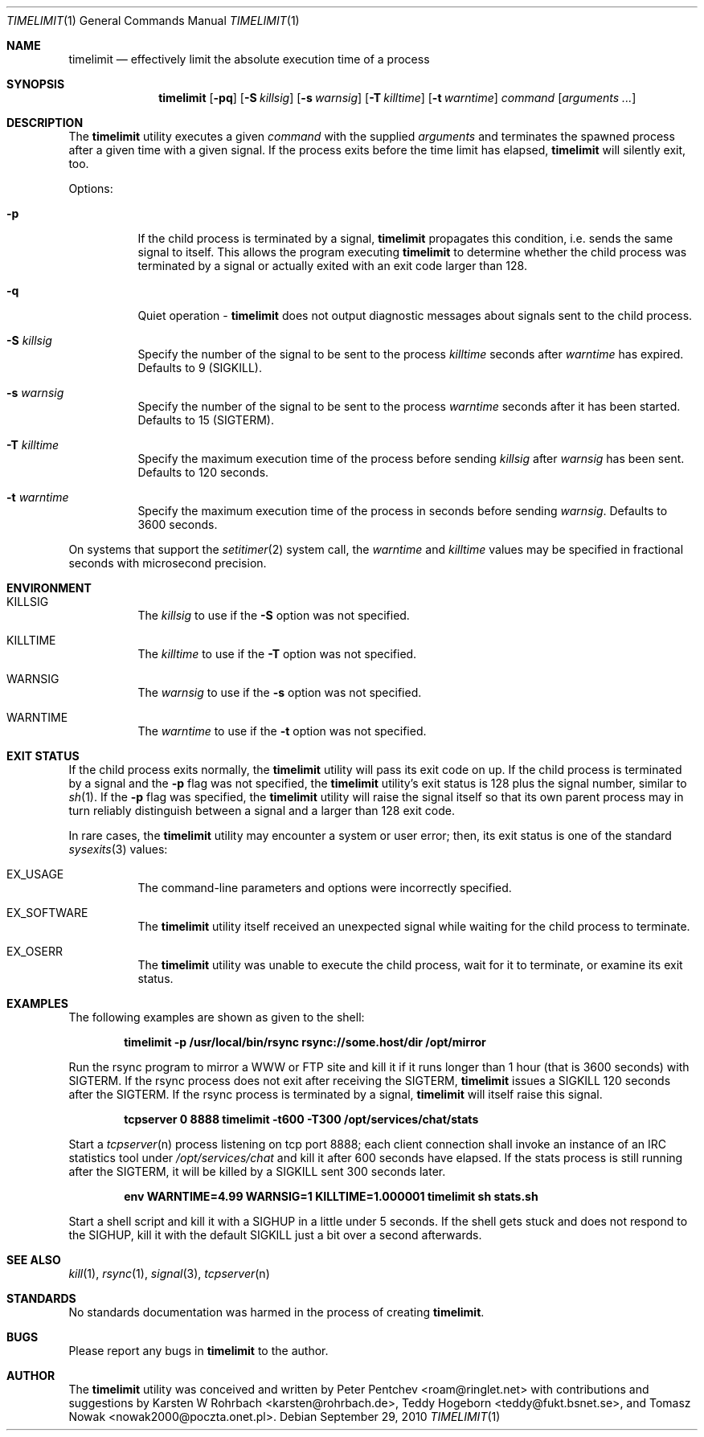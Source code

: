 .\" Copyright (c) 2001, 2007 - 2010  Peter Pentchev
.\" All rights reserved.
.\"
.\" Redistribution and use in source and binary forms, with or without
.\" modification, are permitted provided that the following conditions
.\" are met:
.\" 1. Redistributions of source code must retain the above copyright
.\"    notice, this list of conditions and the following disclaimer.
.\" 2. Redistributions in binary form must reproduce the above copyright
.\"    notice, this list of conditions and the following disclaimer in the
.\"    documentation and/or other materials provided with the distribution.
.\"
.\" THIS SOFTWARE IS PROVIDED BY THE AUTHOR AND CONTRIBUTORS ``AS IS'' AND
.\" ANY EXPRESS OR IMPLIED WARRANTIES, INCLUDING, BUT NOT LIMITED TO, THE
.\" IMPLIED WARRANTIES OF MERCHANTABILITY AND FITNESS FOR A PARTICULAR PURPOSE
.\" ARE DISCLAIMED.  IN NO EVENT SHALL THE AUTHOR OR CONTRIBUTORS BE LIABLE
.\" FOR ANY DIRECT, INDIRECT, INCIDENTAL, SPECIAL, EXEMPLARY, OR CONSEQUENTIAL
.\" DAMAGES (INCLUDING, BUT NOT LIMITED TO, PROCUREMENT OF SUBSTITUTE GOODS
.\" OR SERVICES; LOSS OF USE, DATA, OR PROFITS; OR BUSINESS INTERRUPTION)
.\" HOWEVER CAUSED AND ON ANY THEORY OF LIABILITY, WHETHER IN CONTRACT, STRICT
.\" LIABILITY, OR TORT (INCLUDING NEGLIGENCE OR OTHERWISE) ARISING IN ANY WAY
.\" OUT OF THE USE OF THIS SOFTWARE, EVEN IF ADVISED OF THE POSSIBILITY OF
.\" SUCH DAMAGE.
.\"
.\" $Ringlet: timelimit.1 4173 2009-10-30 10:27:16Z roam $
.\"
.Dd September 29, 2010
.Dt TIMELIMIT 1
.Os
.Sh NAME
.Nm timelimit
.Nd effectively limit the absolute execution time of a process
.Sh SYNOPSIS
.Nm
.Op Fl pq
.Op Fl S Ar killsig
.Op Fl s Ar warnsig
.Op Fl T Ar killtime
.Op Fl t Ar warntime
.Ar command
.Op Ar arguments ...
.Sh DESCRIPTION
The
.Nm
utility executes a given
.Ar command
with the supplied
.Ar arguments
and terminates the spawned process after a given time with a given signal.
If the process exits before the time limit has elapsed,
.Nm
will silently exit, too.
.Pp
Options:
.Bl -tag -width indent
.It Fl p
If the child process is terminated by a signal,
.Nm
propagates this condition, i.e. sends the same signal to itself.
This allows the program executing
.Nm
to determine whether the child process was terminated by a signal or
actually exited with an exit code larger than 128.
.It Fl q
Quiet operation -
.Nm
does not output diagnostic messages about signals sent to the child process.
.It Fl S Ar killsig
Specify the number of the signal to be sent to the process
.Ar killtime
seconds after
.Ar warntime
has expired.
Defaults to 9 (SIGKILL).
.It Fl s Ar warnsig
Specify the number of the signal to be sent to the process
.Ar warntime
seconds after it has been started.
Defaults to 15 (SIGTERM).
.It Fl T Ar killtime
Specify the maximum execution time of the process before sending
.Ar killsig
after
.Ar warnsig
has been sent.
Defaults to 120 seconds.
.It Fl t Ar warntime
Specify the maximum execution time of the process in seconds before sending
.Ar warnsig .
Defaults to 3600 seconds.
.El
.Pp
On systems that support the
.Xr setitimer 2
system call, the
.Ar warntime
and
.Ar killtime
values may be specified in fractional seconds with microsecond precision.
.Sh ENVIRONMENT
.Bl -tag -width indent
.It Ev KILLSIG
The
.Ar killsig
to use if the
.Fl S
option was not specified.
.It Ev KILLTIME
The
.Ar killtime
to use if the
.Fl T
option was not specified.
.It Ev WARNSIG
The
.Ar warnsig
to use if the
.Fl s
option was not specified.
.It Ev WARNTIME
The
.Ar warntime
to use if the
.Fl t
option was not specified.
.El
.Sh EXIT STATUS
If the child process exits normally, the
.Nm
utility will pass its exit code on up.
If the child process is terminated by a signal and the
.Fl p
flag was not specified, the
.Nm
utility's exit status is 128 plus the signal number, similar to
.Xr sh 1 .
If the
.Fl p
flag was specified, the
.Nm
utility will raise the signal itself so that its own parent process
may in turn reliably distinguish between a signal and a larger than 128
exit code.
.Pp
In rare cases, the
.Nm
utility may encounter a system or user error; then, its exit status is one
of the standard
.Xr sysexits 3
values:
.Bl -tag -width indent
.It Dv EX_USAGE
The command-line parameters and options were incorrectly specified.
.It Dv EX_SOFTWARE
The
.Nm
utility itself received an unexpected signal while waiting for the child
process to terminate.
.It Dv EX_OSERR
The
.Nm
utility was unable to execute the child process, wait for it to terminate,
or examine its exit status.
.El
.Sh EXAMPLES
.Pp
The following examples are shown as given to the shell:
.Pp
.Dl timelimit -p /usr/local/bin/rsync rsync://some.host/dir /opt/mirror
.Pp
Run the rsync program to mirror a WWW or FTP site and kill it if it
runs longer than 1 hour (that is 3600 seconds) with SIGTERM.
If the rsync process does not exit after receiving the SIGTERM,
.Nm
issues a SIGKILL 120 seconds after the SIGTERM.
If the rsync process is terminated by a signal,
.Nm
will itself raise this signal.
.Pp
.Dl tcpserver 0 8888 timelimit -t600 -T300 /opt/services/chat/stats
.Pp
Start a
.Xr tcpserver n
process listening on tcp port 8888; each client connection shall invoke
an instance of an IRC statistics tool under
.Pa /opt/services/chat
and kill it after 600 seconds have elapsed.
If the stats process is still running after the SIGTERM, it will be
killed by a SIGKILL sent 300 seconds later.
.Pp
.Dl env WARNTIME=4.99 WARNSIG=1 KILLTIME=1.000001 timelimit sh stats.sh
.Pp
Start a shell script and kill it with a SIGHUP in a little under 5 seconds.
If the shell gets stuck and does not respond to the SIGHUP, kill it
with the default SIGKILL just a bit over a second afterwards.
.Sh SEE ALSO
.Xr kill 1 ,
.Xr rsync 1 ,
.Xr signal 3 ,
.Xr tcpserver n
.Sh STANDARDS
No standards documentation was harmed in the process of creating
.Nm .
.Sh BUGS
Please report any bugs in
.Nm
to the author.
.Sh AUTHOR
The
.Nm
utility was conceived and written by
.An Peter Pentchev Aq roam@ringlet.net
with contributions and suggestions by
.An Karsten W Rohrbach Aq karsten@rohrbach.de ,
.An Teddy Hogeborn Aq teddy@fukt.bsnet.se ,
and
.An Tomasz Nowak Aq nowak2000@poczta.onet.pl .
